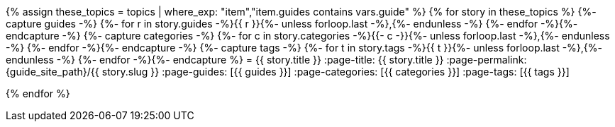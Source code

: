 {% assign these_topics = topics | where_exp: "item","item.guides contains vars.guide" %}
{% for story in these_topics %}
// tag::{{ story.slug }}[]
{%- capture guides -%}
{%- for r in story.guides -%}{{ r }}{%- unless forloop.last -%},{%- endunless -%}
{%- endfor -%}{%- endcapture -%}
{%- capture categories -%}
{%- for c in story.categories -%}{{- c -}}{%- unless forloop.last -%},{%- endunless -%}
{%- endfor -%}{%- endcapture -%}
{%- capture tags -%}
{%- for t in story.tags -%}{{ t }}{%- unless forloop.last -%},{%- endunless -%}
{%- endfor -%}{%- endcapture %}
= {{ story.title }}
:page-title: {{ story.title }}
:page-permalink: {guide_site_path}/{{ story.slug }}
:page-guides: [{{ guides }}]
:page-categories: [{{ categories }}]
:page-tags: [{{ tags }}]
// end::{{ story.slug }}[]

{% endfor %}

